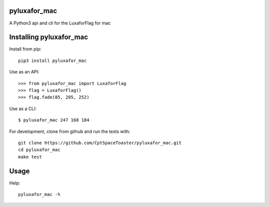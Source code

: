 pyluxafor_mac
=============

.. image:: https://img.shields.io/pypi/v/pyluxafor_mac.svg
    :target: https://pypi.python.org/pypi/pyluxafor_mac

A Python3 api and cli for the LuxaforFlag for mac

Installing pyluxafor_mac
========================

Install from pip::

    pip3 install pyluxafor_mac

Use as an API::

    >>> from pyluxafor_mac import LuxaforFlag
    >>> flag = LuxaforFlag()
    >>> flag.fade(85, 205, 252)

Use as a CLI::

    $ pyluxafor_mac 247 168 184

For development, clone from github and run the tests with::

    git clone https://github.com/CptSpaceToaster/pyluxafor_mac.git
    cd pyluxafor_mac
    make test

Usage
=====

Help::

    pyluxafor_mac -h
